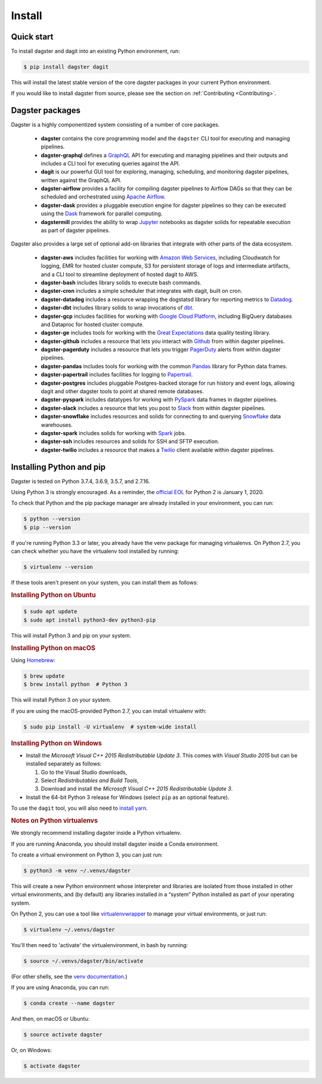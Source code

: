 Install
-------

Quick start
===========

To install dagster and dagit into an existing Python environment, run:

.. code-block:: console

    $ pip install dagster dagit

This will install the latest stable version of the core dagster packages in your current Python
environment.

If you would like to install dagster from source, please see the section on :ref:`Contributing <Contributing>`.

Dagster packages
==================

Dagster is a highly componentized system consisting of a number of core packages.

    - **dagster** contains the core programming model and the ``dagster`` CLI tool for executing
      and managing pipelines.
    - **dagster-graphql** defines a `GraphQL <https://graphql.org/>`_ API for executing and managing
      pipelines and their outputs and includes a CLI tool for executing queries against the API.
    - **dagit** is our powerful GUI tool for exploring, managing, scheduling, and monitoring
      dagster pipelines, written against the GraphQL API.
    - **dagster-airflow** provides a facility for compiling dagster pipelines to Airflow DAGs so
      that they can be scheduled and orchestrated using `Apache Airflow <https://airflow.apache.org/>`_.
    - **dagster-dask** provides a pluggable execution engine for dagster pipelines so they can be
      executed using the `Dask <https://dask.org/>`_ framework for parallel computing.
    - **dagstermill** provides the ability to wrap `Jupyter <https://jupyter.org/>`_ notebooks as
      dagster solids for repeatable execution as part of dagster pipelines.

Dagster also provides a large set of optional add-on libraries that integrate with other parts of
the data ecosystem.

    - **dagster-aws** includes facilities for working with
      `Amazon Web Services <https://aws.amazon.com/>`_, including Cloudwatch for logging, EMR for
      hosted cluster compute, S3 for persistent storage of logs and intermediate artifacts, and
      a CLI tool to streamline deployment of hosted dagit to AWS.
    - **dagster-bash** includes library solids to execute bash commands.
    - **dagster-cron** includes a simple scheduler that integrates with dagit, built on cron.
    - **dagster-datadog** includes a resource wrapping the dogstatsd library for reporting
      metrics to `Datadog <https://www.datadoghq.com/product/>`_.
    - **dagster-dbt** includes library solids to wrap invocations of
      `dbt <https://www.getdbt.com/>`_.
    - **dagster-gcp** includes facilities for working with
      `Google Cloud Platform <https://cloud.google.com/>`_, including BigQuery databases and
      Dataproc for hosted cluster compute.
    - **dagster-ge** includes tools for working with the
      `Great Expectations <https://greatexpectations.io/>`_ data quality testing library.
    - **dagster-github** includes a resource that lets you interact with `Github <https://github.com/>`_
      from within dagster pipelines.
    - **dagster-pagerduty** includes a resource that lets you trigger
      `PagerDuty <https://www.pagerduty.com/>`_ alerts from within dagster pipelines.
    - **dagster-pandas** includes tools for working with the common
      `Pandas <https://pandas.pydata.org/>`_ library for Python data frames.
    - **dagster-papertrail** includes facilities for logging to
      `Papertrail <https://papertrailapp.com/>`_.
    - **dagster-postgres** includes pluggable Postgres-backed storage for run history and event
      logs, allowing dagit and other dagster tools to point at shared remote databases. 
    - **dagster-pyspark** includes datatypes for working with
      `PySpark <https://spark.apache.org/docs/latest/api/python/index.html>`_ data frames in
      dagster pipelines.
    - **dagster-slack** includes a resource that lets you post to `Slack <https://slack.com/>`_
      from within dagster pipelines.
    - **dagster-snowflake** includes resources and solids for connecting to and querying
      `Snowflake <https://www.snowflake.com/>`_ data warehouses.
    - **dagster-spark** includes solids for working with `Spark <https://spark.apache.org/>`_ jobs.
    - **dagster-ssh** includes resources and solids for SSH and SFTP execution.
    - **dagster-twilio** includes a resource that makes a `Twilio <https://www.twilio.com/>`_
      client available within dagster pipelines.


Installing Python and pip
=========================

Dagster is tested on Python 3.7.4, 3.6.9, 3.5.7, and 2.7.16.

Using Python 3 is strongly encouraged. As a
reminder, the `official EOL <https://www.python.org/doc/sunset-python-2/>`_ for Python 2 is
January 1, 2020.

To check that Python and the pip package manager are already installed in your environment, you
can run:

.. code-block:: console

    $ python --version
    $ pip --version

If you're running Python 3.3 or later, you already have the venv package for managing
virtualenvs. On Python 2.7, you can check whether you have the virtualenv tool installed by
running:

.. code-block:: console

    $ virtualenv --version

If these tools aren't present on your system, you can install them as follows:

.. rubric:: Installing Python on Ubuntu

.. code-block:: console

    $ sudo apt update
    $ sudo apt install python3-dev python3-pip

This will install Python 3 and pip on your system.

.. rubric:: Installing Python on macOS

Using `Homebrew <https://brew.sh/>`_:

.. code-block:: console

    $ brew update
    $ brew install python  # Python 3

This will install Python 3 on your system.

If you are using the macOS-provided Python 2.7, you can install virtualenv with:

.. code-block:: console

    $ sudo pip install -U virtualenv  # system-wide install

.. rubric:: Installing Python on Windows

- Install the *Microsoft Visual C++ 2015 Redistributable Update 3*. This comes with *Visual Studio 2015* but can be installed separately as follows:

  1. Go to the Visual Studio downloads,
  2. Select *Redistributables and Build Tools*,
  3. Download and install the *Microsoft Visual C++ 2015 Redistributable Update 3*.

- Install the 64-bit Python 3 release for Windows (select ``pip`` as an optional feature).

To use the ``dagit`` tool, you will also need to
`install yarn <https://yarnpkg.com/lang/en/docs/install/>`_.


.. rubric:: Notes on Python virtualenvs

We strongly recommend installing dagster inside a Python virtualenv.

If you are running Anaconda, you should install dagster inside a Conda environment.

To create a virtual environment on Python 3, you can just run:

.. code-block:: console

    $ python3 -m venv ~/.venvs/dagster

This will create a new Python environment whose interpreter and libraries
are isolated from those installed in other virtual environments, and
(by default) any libraries installed in a “system” Python installed as part
of your operating system.

On Python 2, you can use a tool like
`virtualenvwrapper <https://virtualenvwrapper.readthedocs.io/en/latest/>`_
to manage your virtual environments, or just run:

.. code-block:: console

    $ virtualenv ~/.venvs/dagster

You'll then need to 'activate' the virtualenvironment, in bash by
running:

.. code-block:: console

    $ source ~/.venvs/dagster/bin/activate

(For other shells, see the
`venv documentation <https://docs.python.org/3/library/venv.html#creating-virtual-environments>`_.)

If you are using Anaconda, you can run:

.. code-block:: console

    $ conda create --name dagster

And then, on macOS or Ubuntu:

.. code-block:: console

    $ source activate dagster

Or, on Windows:

.. code-block:: console

    $ activate dagster
